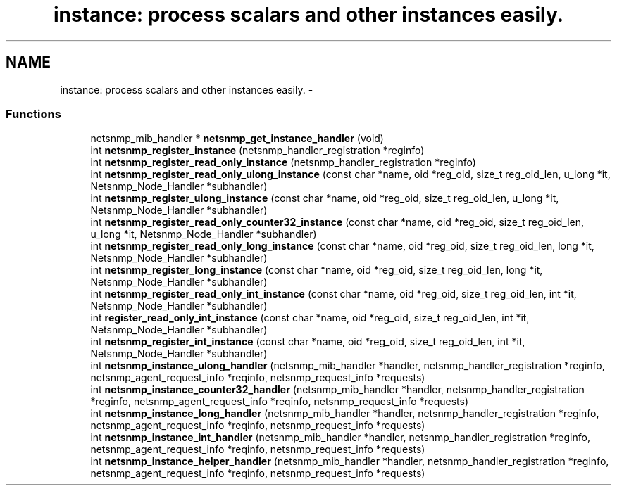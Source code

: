 .TH "instance: process scalars and other instances easily." 3 "9 Jan 2003" "net-snmp" \" -*- nroff -*-
.ad l
.nh
.SH NAME
instance: process scalars and other instances easily. \- 
.SS "Functions"

.in +1c
.ti -1c
.RI "netsnmp_mib_handler * \fBnetsnmp_get_instance_handler\fP (void)"
.br
.ti -1c
.RI "int \fBnetsnmp_register_instance\fP (netsnmp_handler_registration *reginfo)"
.br
.ti -1c
.RI "int \fBnetsnmp_register_read_only_instance\fP (netsnmp_handler_registration *reginfo)"
.br
.ti -1c
.RI "int \fBnetsnmp_register_read_only_ulong_instance\fP (const char *name, oid *reg_oid, size_t reg_oid_len, u_long *it, Netsnmp_Node_Handler *subhandler)"
.br
.ti -1c
.RI "int \fBnetsnmp_register_ulong_instance\fP (const char *name, oid *reg_oid, size_t reg_oid_len, u_long *it, Netsnmp_Node_Handler *subhandler)"
.br
.ti -1c
.RI "int \fBnetsnmp_register_read_only_counter32_instance\fP (const char *name, oid *reg_oid, size_t reg_oid_len, u_long *it, Netsnmp_Node_Handler *subhandler)"
.br
.ti -1c
.RI "int \fBnetsnmp_register_read_only_long_instance\fP (const char *name, oid *reg_oid, size_t reg_oid_len, long *it, Netsnmp_Node_Handler *subhandler)"
.br
.ti -1c
.RI "int \fBnetsnmp_register_long_instance\fP (const char *name, oid *reg_oid, size_t reg_oid_len, long *it, Netsnmp_Node_Handler *subhandler)"
.br
.ti -1c
.RI "int \fBnetsnmp_register_read_only_int_instance\fP (const char *name, oid *reg_oid, size_t reg_oid_len, int *it, Netsnmp_Node_Handler *subhandler)"
.br
.ti -1c
.RI "int \fBregister_read_only_int_instance\fP (const char *name, oid *reg_oid, size_t reg_oid_len, int *it, Netsnmp_Node_Handler *subhandler)"
.br
.ti -1c
.RI "int \fBnetsnmp_register_int_instance\fP (const char *name, oid *reg_oid, size_t reg_oid_len, int *it, Netsnmp_Node_Handler *subhandler)"
.br
.ti -1c
.RI "int \fBnetsnmp_instance_ulong_handler\fP (netsnmp_mib_handler *handler, netsnmp_handler_registration *reginfo, netsnmp_agent_request_info *reqinfo, netsnmp_request_info *requests)"
.br
.ti -1c
.RI "int \fBnetsnmp_instance_counter32_handler\fP (netsnmp_mib_handler *handler, netsnmp_handler_registration *reginfo, netsnmp_agent_request_info *reqinfo, netsnmp_request_info *requests)"
.br
.ti -1c
.RI "int \fBnetsnmp_instance_long_handler\fP (netsnmp_mib_handler *handler, netsnmp_handler_registration *reginfo, netsnmp_agent_request_info *reqinfo, netsnmp_request_info *requests)"
.br
.ti -1c
.RI "int \fBnetsnmp_instance_int_handler\fP (netsnmp_mib_handler *handler, netsnmp_handler_registration *reginfo, netsnmp_agent_request_info *reqinfo, netsnmp_request_info *requests)"
.br
.ti -1c
.RI "int \fBnetsnmp_instance_helper_handler\fP (netsnmp_mib_handler *handler, netsnmp_handler_registration *reginfo, netsnmp_agent_request_info *reqinfo, netsnmp_request_info *requests)"
.br
.in -1c
